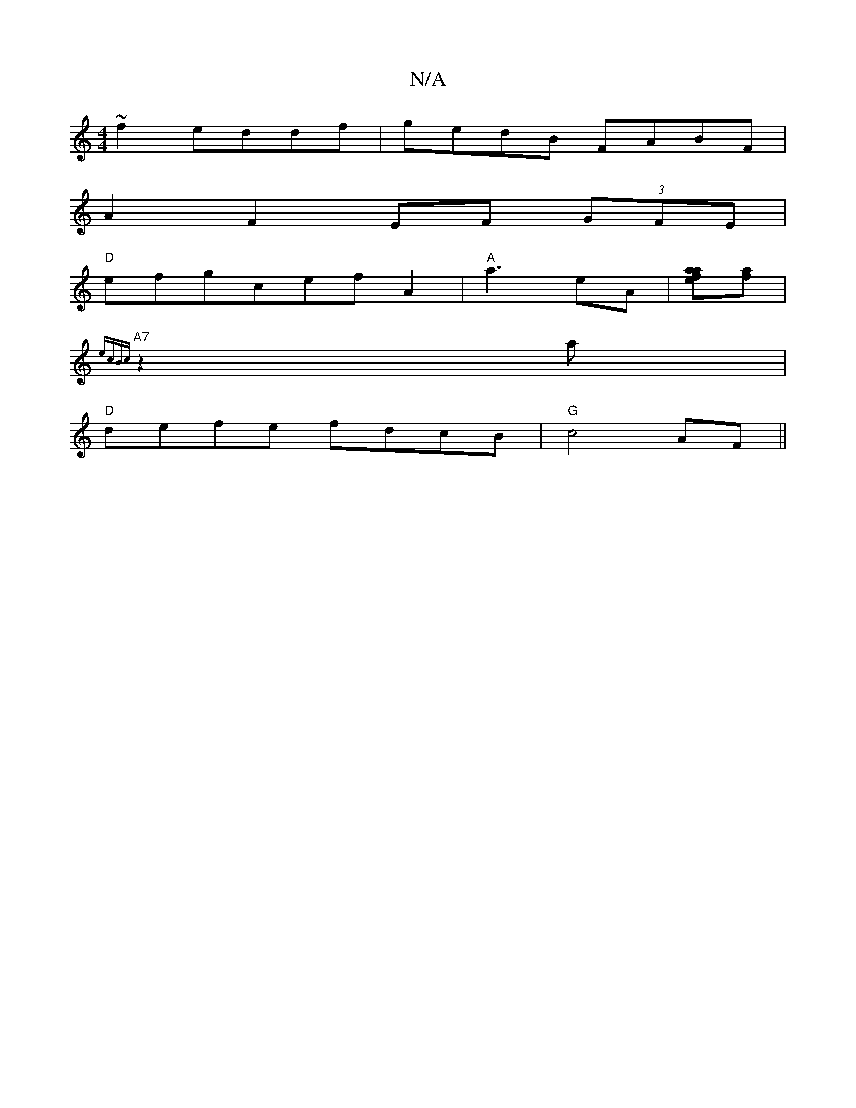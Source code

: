 X:1
T:N/A
M:4/4
R:N/A
K:Cmajor
~f2 eddf |gedB FABF |
A2 F2 EF (3GFE |
"D" efgcefA2|"A"a3eA |[aafe][fa] |
"A7" {ecBc}z2a |
"D"defe fdcB|"G"c4- AF ||

FE | d2 F2 ED ~B2 | EDEF GABd | e2 (3abe' bafg|ageg e3c c2A|GFE D2D|[1 D2 D A3 |
|